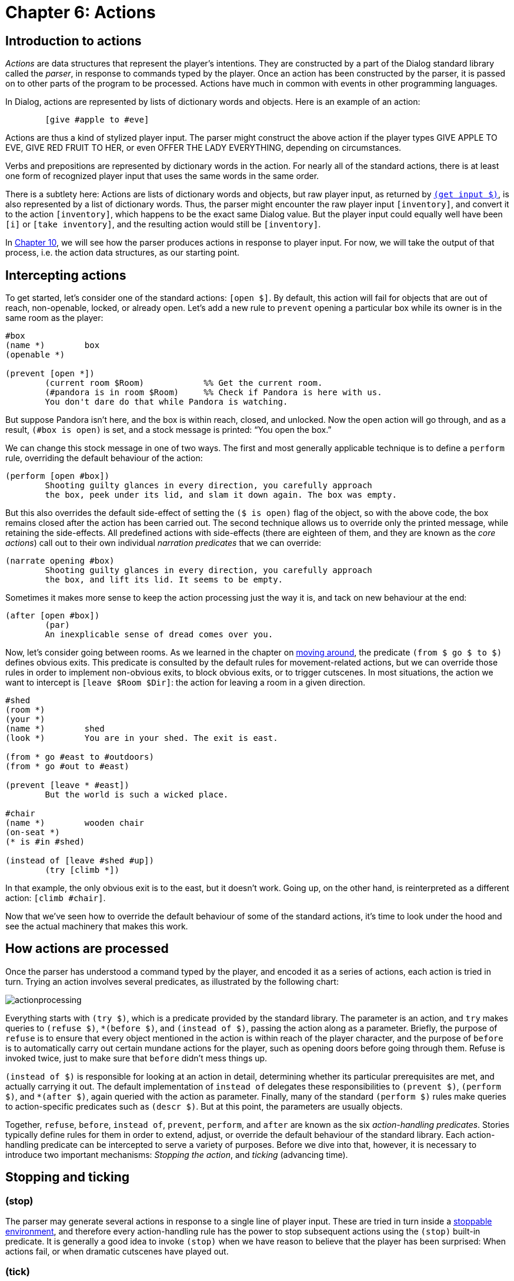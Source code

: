 = Chapter 6: Actions

[#actionsintro]
== Introduction to actions

_Actions_ are data structures that represent the player's intentions. They are
constructed by a part of the Dialog standard library called the _parser_, in
response to commands typed by the player. Once an action has been constructed by
the parser, it is passed on to other parts of the program to be processed.
Actions have much in common with events in other programming languages.

In Dialog, actions are represented by lists of dictionary words and objects.
Here is an example of an action:

[source]
----
	[give #apple to #eve]
----

Actions are thus a kind of stylized player input. The parser might construct the
above action if the player types GIVE APPLE TO EVE,
GIVE RED FRUIT TO HER, or even OFFER THE LADY
EVERYTHING, depending on circumstances.

Verbs and prepositions are represented by dictionary words in the action. For
nearly all of the standard actions, there is at least one form of recognized
player input that uses the same words in the same order.

There is a subtlety here: Actions are lists of dictionary words and objects, but
raw player input, as returned by
`xref:lang:io.adoc#input[(get input $)]`, is also
represented by a list of dictionary words. Thus, the parser might encounter the
raw player input `[inventory]`, and convert it to the action
`[inventory]`, which happens to be the exact same Dialog value.
But the player input could equally well have been `[i]` or
`[take inventory]`, and the resulting action would still be
`[inventory]`.

In
xref:understanding.adoc[Chapter 10],
we will see how the parser produces
actions in response to player input. For now, we will take the output of that
process, i.e. the action data structures, as our starting point.

== Intercepting actions

To get started, let's consider one of the standard actions:
`[open $]`. By default, this action will fail for objects that
are out of reach, non-openable, locked, or already open. Let's add a new rule to
`prevent` opening a particular box while its owner is in the same room as
the player:

[source]
----
#box
(name *)	box
(openable *)

(prevent [open *])
	(current room $Room)		%% Get the current room.
	(#pandora is in room $Room)	%% Check if Pandora is here with us.
	You don't dare do that while Pandora is watching.
----

But suppose Pandora isn't here, and the box is within reach, closed, and
unlocked. Now the open action will go through, and as a result, `(#box is
open)` is set, and a stock message is printed: “You open the box.”

We can change this stock message in one of two ways. The first and most
generally applicable technique is to define a `perform` rule, overriding
the default behaviour of the action:

[source]
----
(perform [open #box])
	Shooting guilty glances in every direction, you carefully approach
	the box, peek under its lid, and slam it down again. The box was empty.
----

But this also overrides the default side-effect of setting the `($ is
open)` flag of the object, so with the above code, the box remains closed after
the action has been carried out. The second technique allows us to override only
the printed message, while retaining the side-effects. All predefined actions
with side-effects (there are eighteen of them, and they are known as the _core
actions_) call out to their own individual _narration predicates_ that we can
override:

[source]
----
(narrate opening #box)
	Shooting guilty glances in every direction, you carefully approach
	the box, and lift its lid. It seems to be empty.
----

Sometimes it makes more sense to keep the action processing just the way it is,
and tack on new behaviour at the end:

[source]
----
(after [open #box])
	(par)
	An inexplicable sense of dread comes over you.
----

Now, let's consider going between rooms. As we learned in the chapter on
xref:moving.adoc[moving around], the predicate `(from $ go $ to $)`
defines obvious exits. This predicate is consulted by the default rules for
movement-related actions, but we can override those rules in order to implement
non-obvious exits, to block obvious exits, or to trigger cutscenes. In most
situations, the action we want to intercept is `[leave $Room
$Dir]`: the action for leaving a room in a given direction.

[source]
----
#shed
(room *)
(your *)
(name *)	shed
(look *)	You are in your shed. The exit is east.

(from * go #east to #outdoors)
(from * go #out to #east)

(prevent [leave * #east])
	But the world is such a wicked place.

#chair
(name *)	wooden chair
(on-seat *)
(* is #in #shed)

(instead of [leave #shed #up])
	(try [climb *])
----

In that example, the only obvious exit is to the east, but it doesn't work.
Going up, on the other hand, is reinterpreted as a different action:
`[climb #chair]`.

Now that we've seen how to override the default behaviour of some of the
standard actions, it's time to look under the hood and see the actual machinery
that makes this work.

[#actionprocess]
== How actions are processed

Once the parser has understood a command typed by the player, and encoded it as
a series of actions, each action is tried in turn. Trying an action involves
several predicates, as illustrated by the following chart:

image:actionprocessing.png[actionprocessing]

Everything starts with `(try $)`, which is a predicate provided by the
standard library. The parameter is an action, and `try` makes queries to
`(refuse $)`, `*(before $)`, and `(instead of $)`,
passing the action along as a parameter. Briefly, the purpose of `refuse`
is to ensure that every object mentioned in the action is within reach of the
player character, and the purpose of `before` is to automatically carry
out certain mundane actions for the player, such as opening doors before going
through them. Refuse is invoked twice, just to make sure that `before`
didn't mess things up.

`(instead of $)` is responsible for looking at an action in detail,
determining whether its particular prerequisites are met, and actually carrying
it out. The default implementation of `instead of` delegates these
responsibilities to `(prevent $)`, `(perform $)`, and
`*(after $)`, again queried with the action as parameter. Finally,
many of the standard `(perform $)` rules make queries to action-specific
predicates such as `(descr $)`. But at this point, the parameters are
usually objects.

Together, `refuse`, `before`, `instead of`,
`prevent`, `perform`, and `after` are known as the six
_action-handling predicates_. Stories typically define rules for them in order
to extend, adjust, or override the default behaviour of the standard library.
Each action-handling predicate can be intercepted to serve a variety of
purposes. Before we dive into that, however, it is necessary to introduce two
important mechanisms: _Stopping the action_, and _ticking_ (advancing time).

[#tickstop]
== Stopping and ticking

=== (stop)

The parser may generate several actions in response to a single line of player
input. These are tried in turn inside a
xref:lang:control.adoc#stoppable[stoppable environment], and therefore every action-handling rule has the power to stop
subsequent actions using the `(stop)` built-in predicate. It is generally
a good idea to invoke `(stop)` when we have reason to believe that the
player has been surprised: When actions fail, or when dramatic cutscenes have
played out.

=== (tick)

After an action has been tried, the standard library will generally advance time
in the game world, by querying a predicate called `(tick)`. The default
implementation of `(tick)` makes
xref:lang:choicepoints.adoc#multi-query[multi-queries]
to the story-supplied
predicates `(on every tick)`, `(on every tick in $Room)`,
`(early on every tick)`, and `(late on every tick)`. These can be
used to print flavour text, move non-player characters, implement daemons and
timers of various kinds, or anything else the story author might think of.

Time is not advanced after _commands_, i.e. actions such as
`[save]` and `[transcript off]` that take place
outside the game world.

=== (tick) (stop)

When an action-handling predicate decides to `(stop)` everything, this
also prevents the usual ticking from being carried out. Therefore, a common
design pattern in action handlers is `(tick) (stop)`, which
causes time to pass as a result of the present action, but stops any subsequent
actions.

[#preventperform]

== Instead of: Prevent, perform, after

Now we return to the six action-handling predicates. We will not consider them
in chronological order; instead we will start with `insteadof`,
`prevent`, `perform`, and `after` as these are of most
interest to story authors.

Let us begin by looking at the catch-all rule definition for [.code]#(instead
of $)#, as implemented in the standard library. There are more specific rule
definitions preceding it in the library, but this is the base case:

[source]
----
(instead of $Action)
	~{ (prevent $Action) (tick) (stop) }
	(perform $Action)
	(exhaust) *(after $Action)
----

We see that if prevent succeeds, the action fails (after advancing time). Thus,
a story author can easily prevent a particular action from succeeding:

[source]
----
(prevent [eat #apple])
	You're not hungry.
----

Since the story file appears before the standard library in source-code order,
its rules take precedence: There could be other prevent-rules in the library,
but they will have no influence on eating the apple.

Here's a variant where the rule is conditioned by a global flag:

[source]
----
(prevent [eat #apple])
	~(the player is hungry)
	You're not hungry.
----

If no prevent-rule succeeds, control is passed to the `(perform $)`
predicate. This is where the action is carried out, as per the following
example:

[source]
----
(perform [read #welcomesign])
	The sign says “WELCOME”.

(perform [read #loiteringplaque])
	The plaque says “NO LOITERING”.
----

There are two important differences between `prevent` and
`perform`: The first is that the sense of `prevent` is negated,
meaning that the action fails when the predicate succeeds. The second is that
`(stop)` is invoked automatically when a prevent-rule succeeds. Thus, the
above example (with a bit of surrounding context) could lead to the following
exchange:

[role="output"]
```
> READ ALL SIGNS
Trying to read the large sign: The sign says “WELCOME”.

Trying to read the small brass plaque: The plaque says “NO LOITERING”.
```

But the standard library contains a generic prevent-rule that causes
`[read $]` to fail when the player is in a dark location.
Prevent-rules have precedence over perform-rules (this follows from the
implementation of `(instead of $)` that we saw earlier), so if the player
attempts the same command in darkness, the process grinds to a halt already
after the first failed attempt:

[role="output"]
```
> READ ALL SIGNS
Trying to read the large sign: It is too dark to read.
```

Recall that prevent-rules defined by the story take precedence over
prevent-rules defined by the standard library. Sometimes this is not desirable.
For instance, consider the following story-supplied rule:

[source]
----
(prevent [eat $])
	~(the player is hungry)
	You're not hungry.
----

Now, if the player attempts to eat a kerosene lamp, the game might refuse with a
message about the player not being hungry. It would be more natural, in this
case, to complain about the object not being edible, which is handled by a rule
in the standard library. To get around this problem, we may wish to intercept
perform instead of prevent:

[source]
----
(perform [eat $])
	~(the player is hungry)
	You're not hungry.
	(tick) (stop) %% These are our responsibility now.
----

Likewise, a story might contain situations where the prevent-perform dichotomy
breaks down, and it doesn't make sense to check for all the unsuccessful cases
before moving on to the successful cases. An alternative approach is to combine
everything into a large
xref:lang:control.adoc#if[if/elseif-complex] in a
`perform` rule. As long as the unsuccessful branches end with
`(tick) (stop)`, that's a perfectly valid and useful approach
in story code. In library code, having separate prevent and perform stages is
preferable, since that structure is easier to adapt and extend from the outside.

After `(perform $)` succeeds, the library makes a
{multi-query} to `(after $)`. This
allows the story author to schedule events, such as cutscenes or reactions from
non-player characters, after specific actions. Because of the multi-query, every
possible branch of the `after` rule is exhausted, which means that
several such rules can be attached to any given action.

The library never does anything in the `(after $)` stage—it's reserved
for the story author.

Be aware that some actions call out to other actions, using `(try $)`, as
part of their default `perform` rule. For instance, `[greet
$]` will fall back on `[talk to $]` in this way. As a
consequence, the `after` rules of the inner action (talk to) are carried
out before the `after` rules of the outer action (greet).

[#narrate]
== Narration predicates

We have seen how to override the `perform` rule of a standard library
action, in order to do something else entirely. But what if you wish to retain
the default behaviour of an action, such as taking an object, and merely add
some flavour to the message that is printed? As we will see in the chapter on
xref:stdactions.adoc[Standard actions],
the library defines eighteen _core actions_ that are capable of modifying the game world. Each of these actions has
a `perform` rule that calls out to a specific _narration predicate_, that
you can intercept. Thus, for instance, the following saves you the trouble of
updating the object tree to reflect the new location of the apple:

[source]
----
(narrate taking #apple)
	(#apple is pristine)
	You pluck the ripe fruit from the tree.
----

Likewise, some of the standard actions for exploring the game world call out to
action-specific predicates, partly to save typing on the part of the story
author, and partly to perform extra work before or afterwards:

[source]
----
(perform [examine #box])
	It's a small, wooden box.
	%% This works, but the rule head is cumbersome to type. It also
	%% inhibits the default behaviour of invoking '(appearance $ $ $)' for
	%% items inside the box.

(descr #box)
	It's a small, wooden box.
	%% This gets queried by the default perform-rule for examine.
----

[#diversion]
== Diversion

Quite often, the action as reported by the parser could be understood as a
roundabout way of expressing a different action. Thus, climbing a staircase in a
particular location might be a natural way for the player to express a desire to
`[go #up]`. Certainly, it should not be interpreted as a request
to place the player character on top of the staircase object. A well-implemented
story will handle these cases transparently, by transforming what the player
wrote into what the player intended. This is called _diverting_ the action, and
it is achieved by intercepting the `(instead of $)` rule, and querying
`(try $)` with the desired action. This circumvents the normal
prevent-checks, which is good: After all, we don't want the standard library to
complain about the staircase not being an actor supporter.

[source]
----
(instead of [climb #staircase])
	(current room #bottomOfStairs)
	(try [go #up])

(instead of [climb #staircase])
	(current room #topOfStairs)
	(try [go #down])
----

There is a subtlety here, related to how time is advanced in the game world: The
general rule is that code that queries `(try $)` is responsible for also
calling `(tick)` afterwards. But when we divert to a different action,
we're already inside an action handler, so we trust that whatever code queried
us, is eventually going to query `(tick)` as well.

Stories may invoke `(try $)` directly to inject actions into the
gameplay, e.g. as part of a cutscene. This is typically done at the end of a
cutscene, followed by`(tick) (stop)`.

[#refusebefore]
== Refuse and before

Now let's return to the two remaining action-handling predicates:
`refuse` and `before`. Consider this an advanced topic: Most of
the time, story authors won't need to deal with these predicates directly.

To understand how they fit into the picture, we'll first take a look at the rule
definition for `(try $)`, as it is given in the standard library:

[source]
----
(try $Action)
	~{ (refuse $Action) (stop) }
	(exhaust) *(before $Action)
	~{ (refuse $Action) (stop) }
	(instead of $Action)
(try $)
	%% Succeed anyway.
----

If `refuse` succeeds, all subsequent action handling stops. Time is not
advanced. The default implementation of `refuse` checks that all objects
mentioned in the action (except directions and relations) are within reach of
the current player character. If they're not, `refuse` prints a message
about it and succeeds, just like a `prevent` rule. The reason for having
two different rules (refuse and prevent), is that it's generally a good idea to
check for reachability first. The action-specific prevent-rules are then free to
phrase their failure messages in a way that presupposes reachability (e.g. “the
door is locked”, which you wouldn't know if you couldn't reach it).

Some actions do not require every object to be within reach. The most common way
to modify `refuse` is to add a
xref:lang:control.adoc#negation[negated rule definition].
So, for instance, examining does not require reachability:

[source]
----
~(refuse [examine $]) %% Don't refuse.
----

Another option is to require reachability for one object, but not the other.
Here's a snippet from the standard library:

[source]
----
(refuse [throw $Obj at $Target])
	(just)
	{
		(when $Obj is not here)
		(or) (when $Target is not here)
		(or) (when $Obj is out of reach)
	}
----

The above code makes queries to _when-predicates_; these check for common error
conditions and print appropriate messages. The full set of when-predicates is
documented in
xref:miscfeat.adoc#commoncomplaints[Chapter 11].

Also note the xref:lang:choicepoints.adoc#just[`(just)` keyword], which turns
off the default `refuse`-rule that is defined later in the
source code.

When a story overrides `refuse`, the parameter is often bound to a
specific object. So, for instance, a rain cloud in the sky might be out of the
player character's reach, But `RAIN` would be understood as referring
to the cloud. In order to allow `DRINK RAIN`, we might want to make
an exception:

[source]
----
~(refuse [drink #cloud])

(instead of [drink #cloud])
	You catch a raindrop on your tongue.
----

Note that we also decided to bypass the normal prevent-checks by intercepting
`instead of` rather than `perform`. Another option would be to
declare the cloud to be `(potable $)`.

Finally, `before`-rules smoothen gameplay by taking care of
certain well-known prerequisite actions. Thus, if the player attempts to go
through a closed door, the game will automatically attempt to open it first. And
before that, if the door is locked and the player holds the right key, an
attempt is made to unlock the door. `try` exhausts every branch of the
`*(before $)`
{multi-query}, so
there can be several before-rules for any given action.

By convention, before-rules should use `(first try $)` to launch the
prerequisite actions:

[source]
----
(before [drink #bottle])
	(#bottle is closed)
	(first try [open #bottle])
----

`(first try $)` prints the familiar “(first attempting
to ..._)” message, before querying `(try $)`, and then
`(tick)`. Ticking is important here, because e.g. opening a door and
entering the door should consume two units of time, even when the opening action
is triggered automatically by the game.

[#groupactions]
== Group actions

This is an advanced topic. Feel free to skip this section and return to it
later.

When the player types something like `EAT OYSTER, HAM AND CHEESE`,
the usual outcome is that three separate actions are tried in sequence, i.e.
`[eat #oyster]`, `[eat #ham]`, and `[eat #cheese]`.

It is possible to instruct the library to combine some of these actions into
_group actions_. For instance, we could declare that ham and cheese, in that
order, should form a group:

[source]
----
(action [eat $] may group #ham with #cheese)
----

The first action, `[eat #oyster]`, is still passed through the
usual action-handling predicates, but the remaining two are combined into
`[eat [#ham #cheese]]` which gets handed off to a set of
_group-action handling predicates_:

(group-refuse $GroupAction)::

By default, the group action is refused if `(refuse $)` succeeds for any
of the constituent actions, i.e. `(refuse [eat #ham])` or
`(refuse [eat #cheese])`.

(group-before $GroupAction)::

By default, this predicate invokes `*(before $)` for each constituent
action.

(group-instead of $GroupAction)::

By default, this predicate invokes `(group-prevent $)`,
`(group-perform $)`, and `(group-after $)`, in the same way that
the default rule for `(instead of $)` invokes `(prevent $)`,
`(perform $)`, and `(after $)`.

(group-prevent $GroupAction)::

By default, the group action is prevented if `(prevent $)` succeeds for
any of the constituent actions.

(group-perform $GroupAction)::

By default, the group action is performed by querying `(perform $)` for
each constituent action in turn. But the story author will typically override
this with some code that performs and reports everything in one go.

(group-after $GroupAction)::

By default, this predicate invokes `*(after $)` for each constituent
action.

Thus, we might define a rule for eating the ham and cheese in one go:

[source]
----
(group-perform [eat [#ham #cheese]])
	You savour the combination of ham and cheese.
	(now) (#ham is nowhere)
	(now) (#cheese is nowhere)
----

In many ways, the default behaviour of these rules is sensible and
non-surprising, but there are two important gotchas:

* The default group-action handling rules do not invoke `(instead of $)`
for any constituent action. If you wish to use `(instead of $)` to
redirect a particular action, and that action might be part of a group action,
make sure to also define a corresponding `(group-instead of $)` rule to
deal with the group action.
* Each stage (e.g. prevent) is carried out in full, before the next stage is
allowed to influence the world model. If performing the first constituent action
would normally cause the second to be prevented, grouping them together might
create a loophole. Suppose you have a rule to prevent the player from eating
something when they're full. Normally, `(perform [eat #ham])`
might make the player full, and `(prevent [eat #cheese])` would
then notice that the player was full and prevent the cheese from being eaten.
But `(group-prevent [eat [#ham #cheese]])` would check
`(prevent [eat #ham])` and `(prevent [eat #cheese])`
first, before the player is full. Then, `(group-perform[eat [#ham #cheese]])`  would go ahead and eat both objects, even
though the player only had room for one. To fix this problem, add a rule for
`(group-prevent [eat [#ham #cheese]])` that aborts the group
action if the player has room for less than two items.

In the above example, we allowed two specific objects, `\#ham` and
`#cheese`, in that particular order, to form a group. The parser is
allowed to rearrange objects to form groups, as long as their internal order is
preserved. Thus, `EAT HAM, OYSTER AND CHEESE` would result in the
group action `[eat [#ham #cheese]]` followed by the normal
action `[eat #oyster]`.

It is also possible to allow entire classes of objects to be grouped together.
Here we use the `(edible $)` trait:

[source]
----
(action [eat $] may group (edible $) with (edible $))
----

Assuming the oyster, the ham, and the cheese are all marked as edible, this will
cause the input `EAT CHEESE, HAM, OYSTER` to resolve into the single
group action `[eat [#cheese #ham #oyster]]`. A corresponding
group-perform rule could look like this:

[source]
----
(group-perform [eat $List])
	You savour the combination of (the $List).
	(exhaust) {
		*($Obj is one of $List)
		(now) ($Obj is nowhere)
	}
----

The predicates `(group-try $)` and `(first group-try $)` behave
like `(try $)` and `(first try $)`, but for group actions. Thus,
for instance:

[source]
----
(group-instead of [eat [#cheese #ham]])
	(group-try [eat [#ham #cheese]])

(group-before [eat [#ham #cheese]])
	(first group-try [put #salt #on [#ham #cheese]])
----


